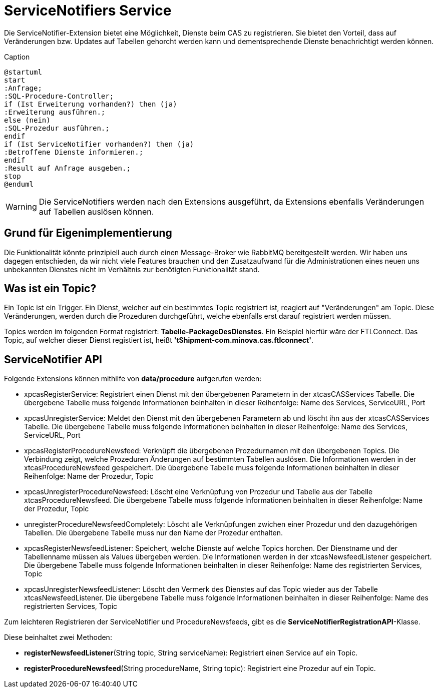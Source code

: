 = ServiceNotifiers Service

Die ServiceNotifier-Extension bietet eine Möglichkeit, Dienste beim CAS zu registrieren.
Sie bietet den Vorteil, dass auf Veränderungen bzw. Updates auf Tabellen gehorcht werden kann und dementsprechende Dienste benachrichtigt werden können.

[plantuml, format="svg", title="title"]
.Caption
....
@startuml
start
:Anfrage;
:SQL-Procedure-Controller;
if (Ist Erweiterung vorhanden?) then (ja)
:Erweiterung ausführen.;
else (nein)
:SQL-Prozedur ausführen.;
endif
if (Ist ServiceNotifier vorhanden?) then (ja)
:Betroffene Dienste informieren.;
endif
:Result auf Anfrage ausgeben.;
stop
@enduml
....

WARNING: Die ServiceNotifiers werden nach den Extensions ausgeführt, da Extensions ebenfalls Veränderungen auf Tabellen auslösen können.

== Grund für Eigenimplementierung

Die Funktionalität könnte prinzipiell auch durch einen Message-Broker wie RabbitMQ bereitgestellt werden.
Wir haben uns dagegen entschieden, da wir nicht viele Features brauchen und den Zusatzaufwand für die Administrationen
eines neuen uns unbekannten Dienstes nicht im Verhältnis zur benötigten Funktionalität stand.

== Was ist ein Topic?
Ein Topic ist ein Trigger.
Ein Dienst, welcher auf ein bestimmtes Topic registriert ist, reagiert auf "Veränderungen" am Topic.
Diese Veränderungen, werden durch die Prozeduren durchgeführt, welche ebenfalls erst darauf registriert werden müssen.

Topics werden im folgenden Format registriert: *Tabelle-PackageDesDienstes*.
Ein Beispiel hierfür wäre der FTLConnect. Das Topic, auf welcher dieser Dienst registiert ist, heißt *'tShipment-com.minova.cas.ftlconnect'*.

== ServiceNotifier API

Folgende Extensions können mithilfe von *data/procedure* aufgerufen werden:

* xpcasRegisterService: Registriert einen Dienst mit den übergebenen Parametern in der xtcasCASServices Tabelle. Die übergebene Tabelle muss folgende Informationen beinhalten in dieser Reihenfolge: Name des Services, ServiceURL, Port
* xpcasUnregisterService: Meldet den Dienst mit den übergebenen Parametern ab und löscht ihn aus der xtcasCASServices Tabelle. Die übergebene Tabelle muss folgende Informationen beinhalten in dieser Reihenfolge: Name des Services, ServiceURL, Port
* xpcasRegisterProcedureNewsfeed: Verknüpft die übergebenen Prozedurnamen mit den übergebenen Topics. Die Verbindung zeigt, welche Prozeduren Änderungen auf bestimmten Tabellen auslösen. Die Informationen werden in der xtcasProcedureNewsfeed gespeichert. Die übergebene Tabelle muss folgende Informationen beinhalten in dieser Reihenfolge: Name der Prozedur, Topic
* xpcasUnregisterProcedureNewsfeed: Löscht eine Verknüpfung von Prozedur und Tabelle aus der Tabelle xtcasProcedureNewsfeed. Die übergebene Tabelle muss folgende Informationen beinhalten in dieser Reihenfolge: Name der Prozedur, Topic
* unregisterProcedureNewsfeedCompletely: Löscht alle Verknüpfungen zwichen einer Prozedur und den dazugehörigen Tabellen. Die übergebene Tabelle muss nur den Name der Prozedur enthalten.
* xpcasRegisterNewsfeedListener: Speichert, welche Dienste auf welche Topics horchen. Der Dienstname und der Tabellenname müssen als Values übergeben werden. Die Informationen werden in der xtcasNewsfeedListener gespeichert. Die übergebene Tabelle muss folgende Informationen beinhalten in dieser Reihenfolge: Name des registrierten Services, Topic
* xpcasUnregisterNewsfeedListener: Löscht den Vermerk des Dienstes auf das Topic wieder aus der Tabelle xtcasNewsfeedListener. Die übergebene Tabelle muss folgende Informationen beinhalten in dieser Reihenfolge: Name des registrierten Services, Topic


Zum leichteren Registrieren der ServiceNotifier und ProcedureNewsfeeds, gibt es die *ServiceNotifierRegistrationAPI*-Klasse.

Diese beinhaltet zwei Methoden:

* *registerNewsfeedListener*(String topic, String serviceName): Registriert einen Service auf ein Topic.
* *registerProcedureNewsfeed*(String procedureName, String topic): Registriert eine Prozedur auf ein Topic.
